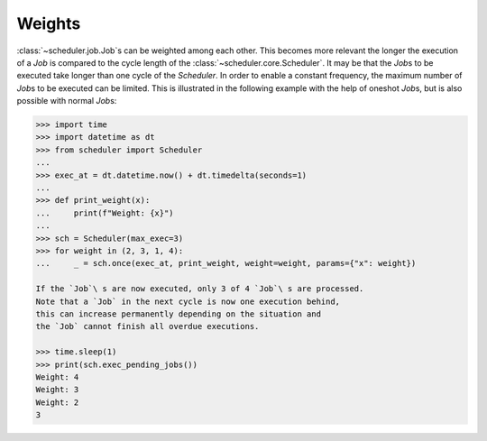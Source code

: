 Weights
^^^^^^^

:class:`~scheduler.job.Job`\ s can be weighted among each other.
This becomes more relevant the longer the execution of a
`Job` is compared to the cycle length of the :class:`~scheduler.core.Scheduler`.
It may be that the `Job`\ s to be executed take longer than one
cycle of the `Scheduler`. In order to enable a constant frequency,
the maximum number of `Job`\ s to be executed can be limited.
This is illustrated in the following example with the help of
oneshot `Job`\ s, but is also possible with normal `Job`\ s:

.. code-block:: pycon

    >>> import time
    >>> import datetime as dt
    >>> from scheduler import Scheduler
    ...
    >>> exec_at = dt.datetime.now() + dt.timedelta(seconds=1)
    ...
    >>> def print_weight(x):
    ...     print(f"Weight: {x}")
    ...
    >>> sch = Scheduler(max_exec=3)
    >>> for weight in (2, 3, 1, 4):
    ...     _ = sch.once(exec_at, print_weight, weight=weight, params={"x": weight})

    If the `Job`\ s are now executed, only 3 of 4 `Job`\ s are processed.
    Note that a `Job` in the next cycle is now one execution behind,
    this can increase permanently depending on the situation and
    the `Job` cannot finish all overdue executions.

    >>> time.sleep(1)
    >>> print(sch.exec_pending_jobs())
    Weight: 4
    Weight: 3
    Weight: 2
    3
